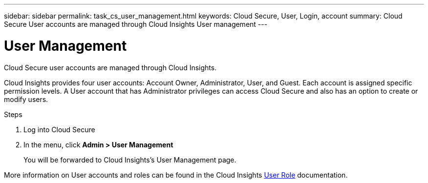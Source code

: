 ---
sidebar: sidebar
permalink: task_cs_user_management.html
keywords: Cloud Secure, User, Login, account
summary: Cloud Secure User accounts are managed through Cloud Insights User management
---

= User Management

:toc: macro
:hardbreaks:
:toclevels: 1
:nofooter:
:icons: font
:linkattrs:
:imagesdir: ./media/


[.lead]
Cloud Secure user accounts are managed through Cloud Insights.

Cloud Insights provides four user accounts: Account Owner, Administrator, User, and Guest. Each account is assigned specific permission levels. A User account that has Administrator privileges can access Cloud Secure and also has an option to create or modify users.

.Steps

. Log into Cloud Secure
. In the menu, click *Admin > User Management*
+
You will be forwarded to Cloud Insights’s User Management page.

More information on User accounts and roles can be found in the Cloud Insights link:https://docs.netapp.com/us-en/cloudinsights/concept_user_roles.html[User Role] documentation.
